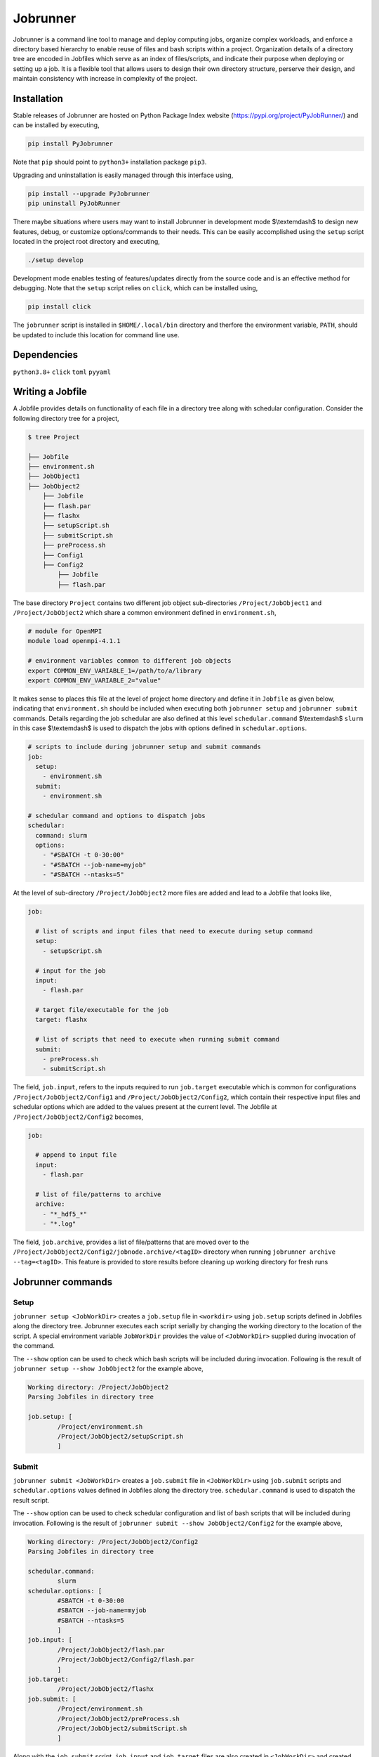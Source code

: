.. |icon| image:: ./media/icon.svg
   :width: 50

##################
 |icon| Jobrunner
##################

|Code style: black|

Jobrunner is a command line tool to manage and deploy computing jobs,
organize complex workloads, and enforce a directory based hierarchy to
enable reuse of files and bash scripts within a project. Organization
details of a directory tree are encoded in Jobfiles which serve as an
index of files/scripts, and indicate their purpose when deploying or
setting up a job. It is a flexible tool that allows users to design
their own directory structure, perserve their design, and maintain
consistency with increase in complexity of the project.

**************
 Installation
**************

Stable releases of Jobrunner are hosted on Python Package Index website
(https://pypi.org/project/PyJobRunner/) and can be installed by
executing,

.. code::

   pip install PyJobrunner

Note that ``pip`` should point to ``python3+`` installation package
``pip3``.

Upgrading and uninstallation is easily managed through this interface
using,

.. code::

   pip install --upgrade PyJobrunner
   pip uninstall PyJobRunner

There maybe situations where users may want to install Jobrunner in
development mode $\\textemdash$ to design new features, debug, or
customize options/commands to their needs. This can be easily
accomplished using the ``setup`` script located in the project root
directory and executing,

.. code::

   ./setup develop

Development mode enables testing of features/updates directly from the
source code and is an effective method for debugging. Note that the
``setup`` script relies on ``click``, which can be installed using,

.. code::

   pip install click

The ``jobrunner`` script is installed in ``$HOME/.local/bin`` directory
and therfore the environment variable, ``PATH``, should be updated to
include this location for command line use.

**************
 Dependencies
**************

``python3.8+`` ``click`` ``toml`` ``pyyaml``

*******************
 Writing a Jobfile
*******************

A Jobfile provides details on functionality of each file in a directory
tree along with schedular configuration. Consider the following
directory tree for a project,

.. code::

   $ tree Project

   ├── Jobfile
   ├── environment.sh
   ├── JobObject1
   ├── JobObject2
       ├── Jobfile
       ├── flash.par
       ├── flashx
       ├── setupScript.sh
       ├── submitScript.sh
       ├── preProcess.sh
       ├── Config1
       ├── Config2
           ├── Jobfile
           ├── flash.par

The base directory ``Project`` contains two different job object
sub-directories ``/Project/JobObject1`` and ``/Project/JobObject2``
which share a common environment defined in ``environment.sh``,

.. code:: bash

   # module for OpenMPI
   module load openmpi-4.1.1

   # environment variables common to different job objects
   export COMMON_ENV_VARIABLE_1=/path/to/a/library
   export COMMON_ENV_VARIABLE_2="value"

It makes sense to places this file at the level of project home
directory and define it in ``Jobfile`` as given below, indicating that
``environment.sh`` should be included when executing both ``jobrunner
setup`` and ``jobrunner submit`` commands. Details regarding the job
schedular are also defined at this level ``schedular.command``
$\\textemdash$ ``slurm`` in this case $\\textemdash$ is used to dispatch
the jobs with options defined in ``schedular.options``.

.. code:: YAML

   # scripts to include during jobrunner setup and submit commands
   job:
     setup:
       - environment.sh
     submit:
       - environment.sh

   # schedular command and options to dispatch jobs
   schedular:
     command: slurm
     options:
       - "#SBATCH -t 0-30:00"
       - "#SBATCH --job-name=myjob"
       - "#SBATCH --ntasks=5"

At the level of sub-directory ``/Project/JobObject2`` more files are
added and lead to a Jobfile that looks like,

.. code:: yaml

   job:

     # list of scripts and input files that need to execute during setup command
     setup:
       - setupScript.sh

     # input for the job
     input:
       - flash.par

     # target file/executable for the job
     target: flashx

     # list of scripts that need to execute when running submit command
     submit:
       - preProcess.sh
       - submitScript.sh

The field, ``job.input``, refers to the inputs required to run
``job.target`` executable which is common for configurations
``/Project/JobObject2/Config1`` and ``/Project/JobObject2/Config2``,
which contain their respective input files and schedular options which
are added to the values present at the current level. The Jobfile at
``/Project/JobObject2/Config2`` becomes,

.. code:: YAML

   job:

     # append to input file
     input:
       - flash.par

     # list of file/patterns to archive
     archive:
       - "*_hdf5_*"
       - "*.log"

The field, ``job.archive``, provides a list of file/patterns that are
moved over to the
``/Project/JobObject2/Config2/jobnode.archive/<tagID>`` directory when
running ``jobrunner archive --tag=<tagID>``. This feature is provided to
store results before cleaning up working directory for fresh runs

********************
 Jobrunner commands
********************

Setup
=====

``jobrunner setup <JobWorkDir>`` creates a ``job.setup`` file in
``<workdir>`` using ``job.setup`` scripts defined in Jobfiles along the
directory tree. Jobrunner executes each script serially by changing the
working directory to the location of the script. A special environment
variable ``JobWorkDir`` provides the value of ``<JobWorkDir>`` supplied
during invocation of the command.

The ``--show`` option can be used to check which bash scripts will be
included during invocation. Following is the result of ``jobrunner setup
--show JobObject2`` for the example above,

.. code::

   Working directory: /Project/JobObject2
   Parsing Jobfiles in directory tree

   job.setup: [
           /Project/environment.sh
           /Project/JobObject2/setupScript.sh
           ]

Submit
======

``jobrunner submit <JobWorkDir>`` creates a ``job.submit`` file in
``<JobWorkDir>`` using ``job.submit`` scripts and ``schedular.options``
values defined in Jobfiles along the directory tree.
``schedular.command`` is used to dispatch the result script.

The ``--show`` option can be used to check schedular configuration and
list of bash scripts that will be included during invocation. Following
is the result of ``jobrunner submit --show JobObject2/Config2`` for the
example above,

.. code::

   Working directory: /Project/JobObject2/Config2
   Parsing Jobfiles in directory tree

   schedular.command:
           slurm
   schedular.options: [
           #SBATCH -t 0-30:00
           #SBATCH --job-name=myjob
           #SBATCH --ntasks=5
           ]
   job.input: [
           /Project/JobObject2/flash.par
           /Project/JobObject2/Config2/flash.par
           ]
   job.target:
           /Project/JobObject2/flashx
   job.submit: [
           /Project/environment.sh
           /Project/JobObject2/preProcess.sh
           /Project/JobObject2/submitScript.sh
           ]

Along with the ``job.submit`` script, ``job.input`` and ``job.target``
files are also created in ``<JobWorkDir>`` and created using values
defined in Jobfiles.

Archive
=======

``jobrunner archive --tag=<tagID> <JobWorkDir>`` creates archives along
the directory tree using the list of values defined ``job.archive``. The
archives are created under the sub-directory ``jobnode.archive/<tagID>``
and represent the state of the directory tree during the invocation.

Export
======

``jobrunner export --tag=<pathToArchive> <JobWorkDir>`` exports
directory tree and archives objects to an external directory
``<pathToArchive>`` to preserve state and curate execution environment.

Clean
=====

``jobrunner clean <JobWorkDir>`` removes Jobrunner artifacts from the
working directory

**********
 Examples
**********

Functionality of Jobrunner is best understood through example projects
which can be found in following repositories:

-  `akashdhruv/Multiphase-Simulations
   <https://github.com/akashdhruv/Multiphase-Simulations>`_: A
   collection of high-fidelity flow/pool boiling simulations

**********
 Citation
**********

.. code::

   @software{akash_dhruv_2022_7255620,
      author       = {Akash Dhruv},
      title        = {akashdhruv/Jobrunner: October 2022},
      month        = oct,
      year         = 2022,
      publisher    = {Zenodo},
      version      = {22.10},
      doi          = {10.5281/zenodo.7255620},
      url          = {https://doi.org/10.5281/zenodo.7255620}
   }

.. |Code style: black| image:: https://img.shields.io/badge/code%20style-black-000000.svg
   :target: https://github.com/psf/black
